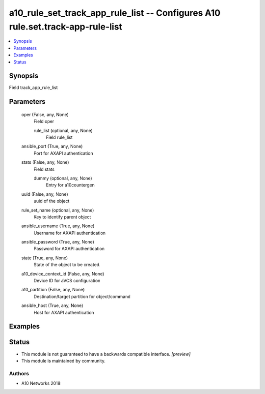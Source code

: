 .. _a10_rule_set_track_app_rule_list_module:


a10_rule_set_track_app_rule_list -- Configures A10 rule.set.track-app-rule-list
===============================================================================

.. contents::
   :local:
   :depth: 1


Synopsis
--------

Field track_app_rule_list






Parameters
----------

  oper (False, any, None)
    Field oper


    rule_list (optional, any, None)
      Field rule_list



  ansible_port (True, any, None)
    Port for AXAPI authentication


  stats (False, any, None)
    Field stats


    dummy (optional, any, None)
      Entry for a10countergen



  uuid (False, any, None)
    uuid of the object


  rule_set_name (optional, any, None)
    Key to identify parent object


  ansible_username (True, any, None)
    Username for AXAPI authentication


  ansible_password (True, any, None)
    Password for AXAPI authentication


  state (True, any, None)
    State of the object to be created.


  a10_device_context_id (False, any, None)
    Device ID for aVCS configuration


  a10_partition (False, any, None)
    Destination/target partition for object/command


  ansible_host (True, any, None)
    Host for AXAPI authentication









Examples
--------

.. code-block:: yaml+jinja

    





Status
------




- This module is not guaranteed to have a backwards compatible interface. *[preview]*


- This module is maintained by community.



Authors
~~~~~~~

- A10 Networks 2018

